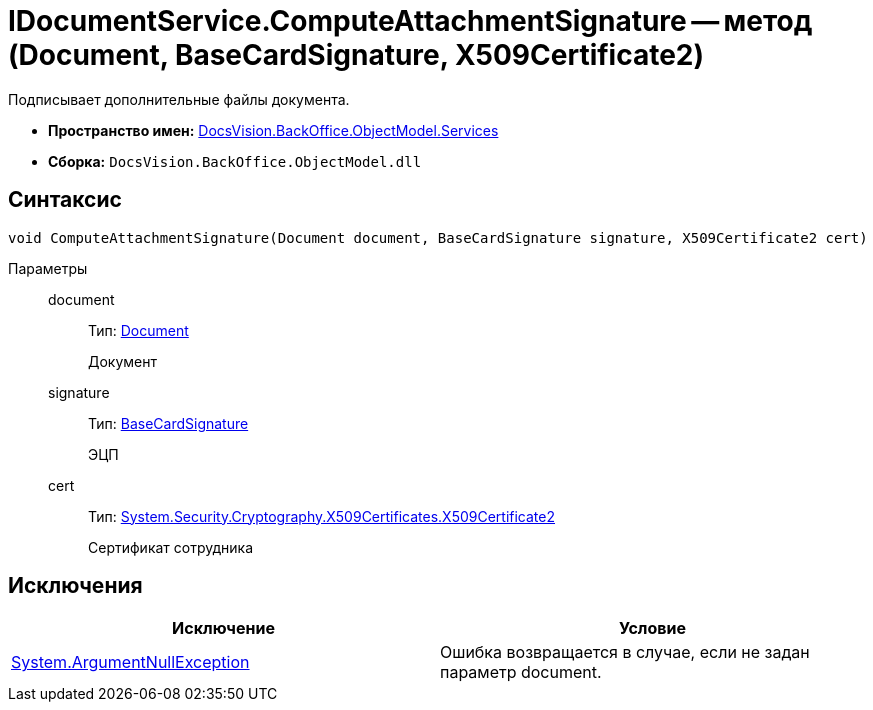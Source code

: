 = IDocumentService.ComputeAttachmentSignature -- метод (Document, BaseCardSignature, X509Certificate2)

Подписывает дополнительные файлы документа.

* *Пространство имен:* xref:api/DocsVision/BackOffice/ObjectModel/Services/Services_NS.adoc[DocsVision.BackOffice.ObjectModel.Services]
* *Сборка:* `DocsVision.BackOffice.ObjectModel.dll`

== Синтаксис

[source,csharp]
----
void ComputeAttachmentSignature(Document document, BaseCardSignature signature, X509Certificate2 cert)
----

Параметры::
document:::
Тип: xref:api/DocsVision/BackOffice/ObjectModel/Document_CL.adoc[Document]
+
Документ
signature:::
Тип: xref:api/DocsVision/BackOffice/ObjectModel/BaseCardSignature_CL.adoc[BaseCardSignature]
+
ЭЦП
cert:::
Тип: http://msdn.microsoft.com/ru-ru/library/system.security.cryptography.x509certificates.x509certificate2.aspx[System.Security.Cryptography.X509Certificates.X509Certificate2]
+
Сертификат сотрудника

== Исключения

[cols=",",options="header"]
|===
|Исключение |Условие
|http://msdn.microsoft.com/ru-ru/library/system.argumentnullexception.aspx[System.ArgumentNullException] |Ошибка возвращается в случае, если не задан параметр document.
|===
